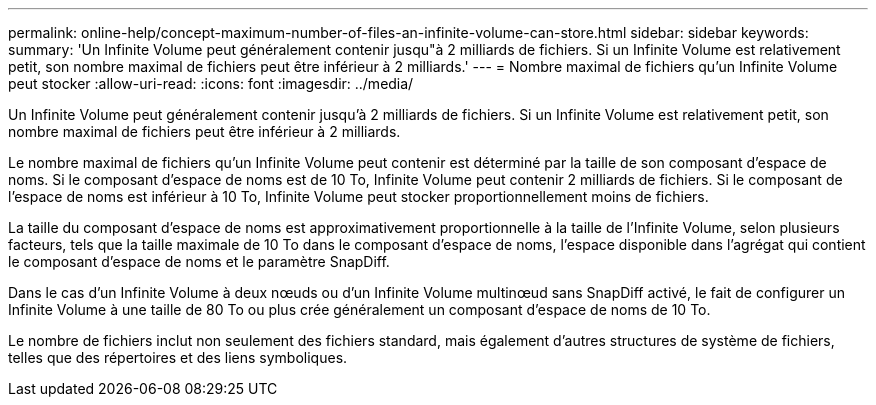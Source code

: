 ---
permalink: online-help/concept-maximum-number-of-files-an-infinite-volume-can-store.html 
sidebar: sidebar 
keywords:  
summary: 'Un Infinite Volume peut généralement contenir jusqu"à 2 milliards de fichiers. Si un Infinite Volume est relativement petit, son nombre maximal de fichiers peut être inférieur à 2 milliards.' 
---
= Nombre maximal de fichiers qu'un Infinite Volume peut stocker
:allow-uri-read: 
:icons: font
:imagesdir: ../media/


[role="lead"]
Un Infinite Volume peut généralement contenir jusqu'à 2 milliards de fichiers. Si un Infinite Volume est relativement petit, son nombre maximal de fichiers peut être inférieur à 2 milliards.

Le nombre maximal de fichiers qu'un Infinite Volume peut contenir est déterminé par la taille de son composant d'espace de noms. Si le composant d'espace de noms est de 10 To, Infinite Volume peut contenir 2 milliards de fichiers. Si le composant de l'espace de noms est inférieur à 10 To, Infinite Volume peut stocker proportionnellement moins de fichiers.

La taille du composant d'espace de noms est approximativement proportionnelle à la taille de l'Infinite Volume, selon plusieurs facteurs, tels que la taille maximale de 10 To dans le composant d'espace de noms, l'espace disponible dans l'agrégat qui contient le composant d'espace de noms et le paramètre SnapDiff.

Dans le cas d'un Infinite Volume à deux nœuds ou d'un Infinite Volume multinœud sans SnapDiff activé, le fait de configurer un Infinite Volume à une taille de 80 To ou plus crée généralement un composant d'espace de noms de 10 To.

Le nombre de fichiers inclut non seulement des fichiers standard, mais également d'autres structures de système de fichiers, telles que des répertoires et des liens symboliques.
